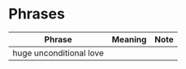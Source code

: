 * Phrases

| Phrase                  | Meaning | Note |
|-------------------------+---------+------|
| huge unconditional love |         |      |
